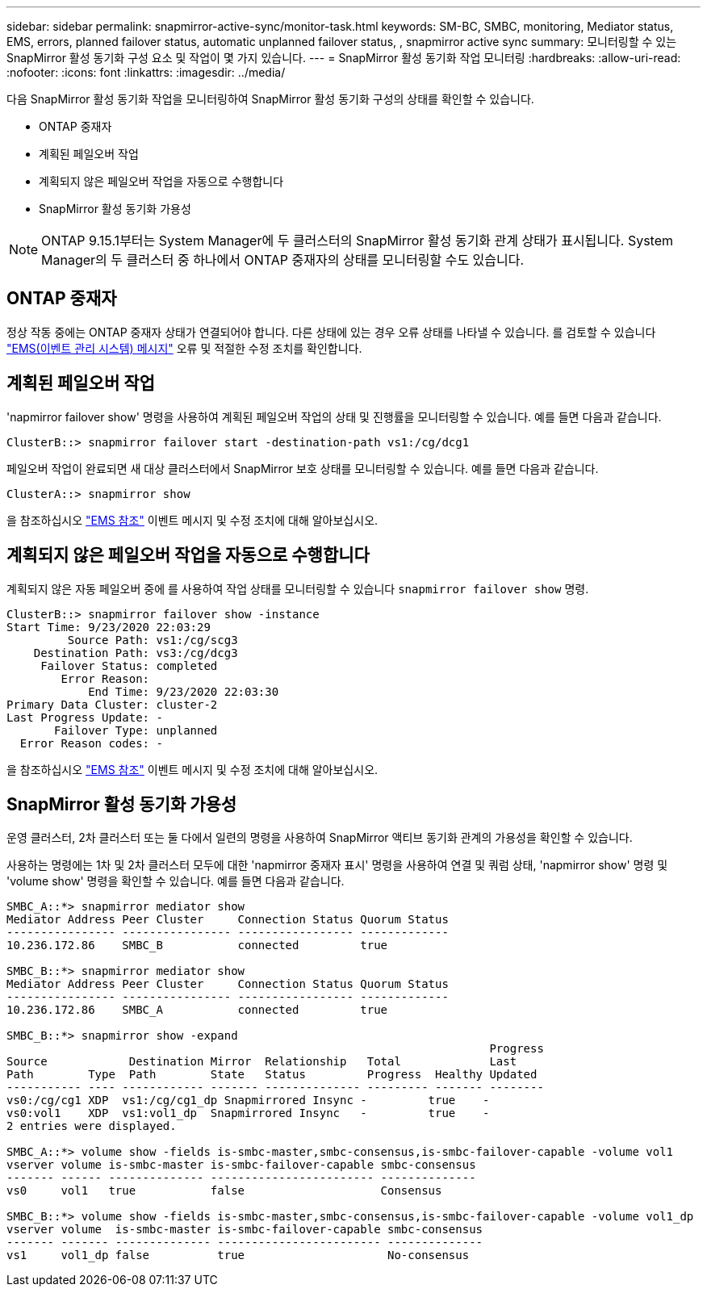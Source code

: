 ---
sidebar: sidebar 
permalink: snapmirror-active-sync/monitor-task.html 
keywords: SM-BC, SMBC, monitoring, Mediator status, EMS, errors, planned failover status, automatic unplanned failover status, , snapmirror active sync 
summary: 모니터링할 수 있는 SnapMirror 활성 동기화 구성 요소 및 작업이 몇 가지 있습니다. 
---
= SnapMirror 활성 동기화 작업 모니터링
:hardbreaks:
:allow-uri-read: 
:nofooter: 
:icons: font
:linkattrs: 
:imagesdir: ../media/


[role="lead"]
다음 SnapMirror 활성 동기화 작업을 모니터링하여 SnapMirror 활성 동기화 구성의 상태를 확인할 수 있습니다.

* ONTAP 중재자
* 계획된 페일오버 작업
* 계획되지 않은 페일오버 작업을 자동으로 수행합니다
* SnapMirror 활성 동기화 가용성



NOTE: ONTAP 9.15.1부터는 System Manager에 두 클러스터의 SnapMirror 활성 동기화 관계 상태가 표시됩니다. System Manager의 두 클러스터 중 하나에서 ONTAP 중재자의 상태를 모니터링할 수도 있습니다.



== ONTAP 중재자

정상 작동 중에는 ONTAP 중재자 상태가 연결되어야 합니다. 다른 상태에 있는 경우 오류 상태를 나타낼 수 있습니다. 를 검토할 수 있습니다 link:https://docs.netapp.com/us-en/ontap-ems-9131/sm-mediator-events.html["EMS(이벤트 관리 시스템) 메시지"^] 오류 및 적절한 수정 조치를 확인합니다.



== 계획된 페일오버 작업

'napmirror failover show' 명령을 사용하여 계획된 페일오버 작업의 상태 및 진행률을 모니터링할 수 있습니다. 예를 들면 다음과 같습니다.

....
ClusterB::> snapmirror failover start -destination-path vs1:/cg/dcg1
....
페일오버 작업이 완료되면 새 대상 클러스터에서 SnapMirror 보호 상태를 모니터링할 수 있습니다. 예를 들면 다음과 같습니다.

....
ClusterA::> snapmirror show
....
을 참조하십시오 link:https://docs.netapp.com/us-en/ontap-ems-9131/smbc-pfo-events.html["EMS 참조"^] 이벤트 메시지 및 수정 조치에 대해 알아보십시오.



== 계획되지 않은 페일오버 작업을 자동으로 수행합니다

계획되지 않은 자동 페일오버 중에 를 사용하여 작업 상태를 모니터링할 수 있습니다 `snapmirror failover show` 명령.

....
ClusterB::> snapmirror failover show -instance
Start Time: 9/23/2020 22:03:29
         Source Path: vs1:/cg/scg3
    Destination Path: vs3:/cg/dcg3
     Failover Status: completed
        Error Reason:
            End Time: 9/23/2020 22:03:30
Primary Data Cluster: cluster-2
Last Progress Update: -
       Failover Type: unplanned
  Error Reason codes: -
....
을 참조하십시오 link:https://docs.netapp.com/us-en/ontap-ems-9131/smbc-aufo-events.html["EMS 참조"^] 이벤트 메시지 및 수정 조치에 대해 알아보십시오.



== SnapMirror 활성 동기화 가용성

운영 클러스터, 2차 클러스터 또는 둘 다에서 일련의 명령을 사용하여 SnapMirror 액티브 동기화 관계의 가용성을 확인할 수 있습니다.

사용하는 명령에는 1차 및 2차 클러스터 모두에 대한 'napmirror 중재자 표시' 명령을 사용하여 연결 및 쿼럼 상태, 'napmirror show' 명령 및 'volume show' 명령을 확인할 수 있습니다. 예를 들면 다음과 같습니다.

....
SMBC_A::*> snapmirror mediator show
Mediator Address Peer Cluster     Connection Status Quorum Status
---------------- ---------------- ----------------- -------------
10.236.172.86    SMBC_B           connected         true

SMBC_B::*> snapmirror mediator show
Mediator Address Peer Cluster     Connection Status Quorum Status
---------------- ---------------- ----------------- -------------
10.236.172.86    SMBC_A           connected         true

SMBC_B::*> snapmirror show -expand
                                                                       Progress
Source            Destination Mirror  Relationship   Total             Last
Path        Type  Path        State   Status         Progress  Healthy Updated
----------- ---- ------------ ------- -------------- --------- ------- --------
vs0:/cg/cg1 XDP  vs1:/cg/cg1_dp Snapmirrored Insync -         true    -
vs0:vol1    XDP  vs1:vol1_dp  Snapmirrored Insync   -         true    -
2 entries were displayed.

SMBC_A::*> volume show -fields is-smbc-master,smbc-consensus,is-smbc-failover-capable -volume vol1
vserver volume is-smbc-master is-smbc-failover-capable smbc-consensus
------- ------ -------------- ------------------------ --------------
vs0     vol1   true           false                    Consensus

SMBC_B::*> volume show -fields is-smbc-master,smbc-consensus,is-smbc-failover-capable -volume vol1_dp
vserver volume  is-smbc-master is-smbc-failover-capable smbc-consensus
------- ------- -------------- ------------------------ --------------
vs1     vol1_dp false          true                     No-consensus
....